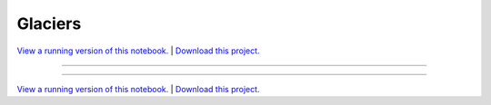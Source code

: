 .. _gallery_glaciers:

Glaciers
________

`View a running version of this notebook. <https://glaciers.pyviz.demo.anaconda.com/glaciers>`_ | `Download this project. </assets/glaciers.zip>`_

-------

.. notebook:: None ../../glaciers/glaciers.ipynb

-------

`View a running version of this notebook. <https://glaciers.pyviz.demo.anaconda.com/glaciers>`_ | `Download this project. </assets/glaciers.zip>`_